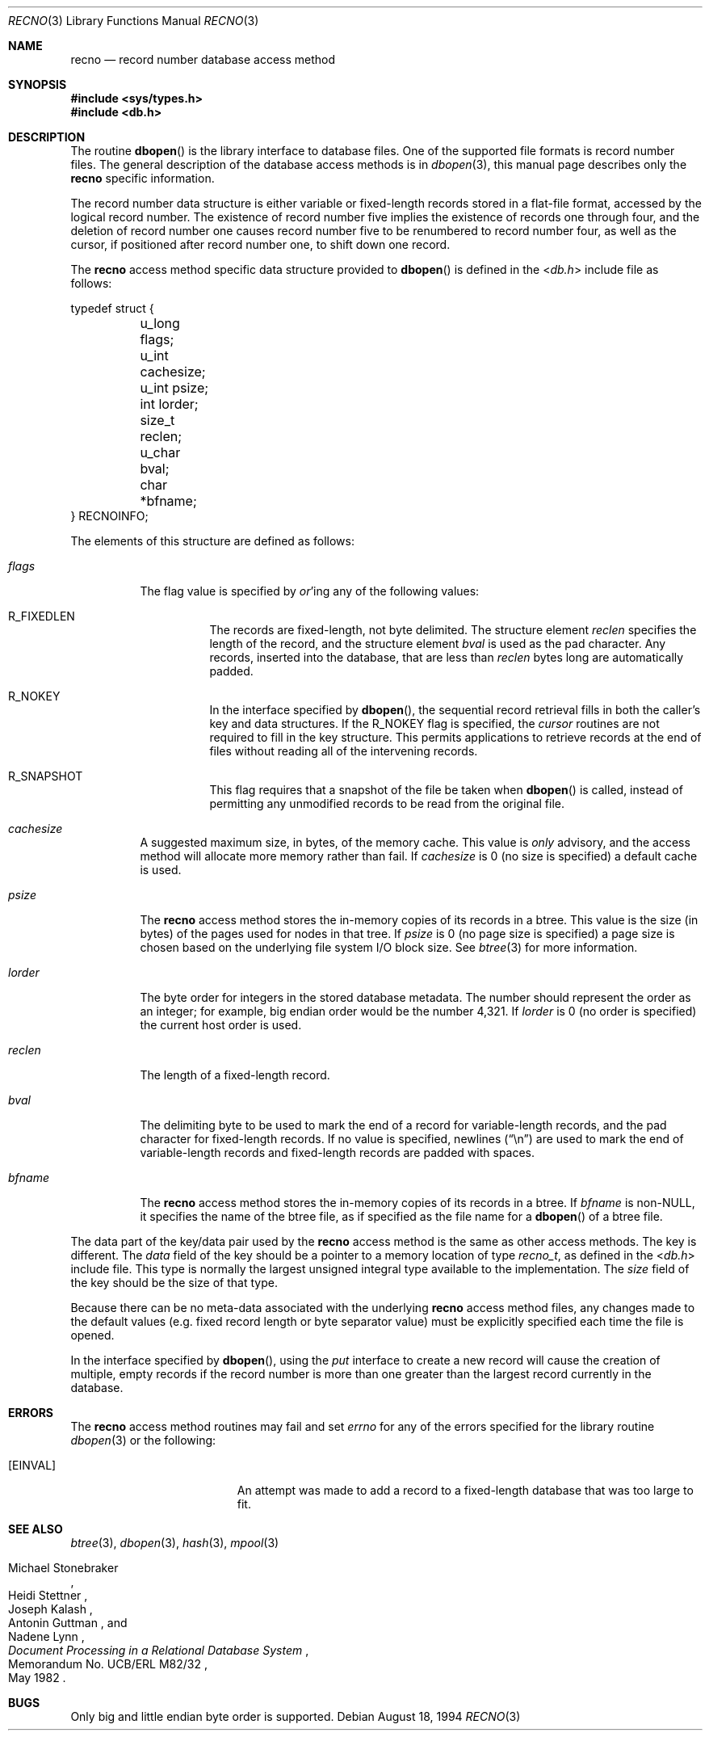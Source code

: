 .\" Copyright (c) 1990, 1993
.\"	The Regents of the University of California.  All rights reserved.
.\"
.\" Redistribution and use in source and binary forms, with or without
.\" modification, are permitted provided that the following conditions
.\" are met:
.\" 1. Redistributions of source code must retain the above copyright
.\"    notice, this list of conditions and the following disclaimer.
.\" 2. Redistributions in binary form must reproduce the above copyright
.\"    notice, this list of conditions and the following disclaimer in the
.\"    documentation and/or other materials provided with the distribution.
.\" 4. Neither the name of the University nor the names of its contributors
.\"    may be used to endorse or promote products derived from this software
.\"    without specific prior written permission.
.\"
.\" THIS SOFTWARE IS PROVIDED BY THE REGENTS AND CONTRIBUTORS ``AS IS'' AND
.\" ANY EXPRESS OR IMPLIED WARRANTIES, INCLUDING, BUT NOT LIMITED TO, THE
.\" IMPLIED WARRANTIES OF MERCHANTABILITY AND FITNESS FOR A PARTICULAR PURPOSE
.\" ARE DISCLAIMED.  IN NO EVENT SHALL THE REGENTS OR CONTRIBUTORS BE LIABLE
.\" FOR ANY DIRECT, INDIRECT, INCIDENTAL, SPECIAL, EXEMPLARY, OR CONSEQUENTIAL
.\" DAMAGES (INCLUDING, BUT NOT LIMITED TO, PROCUREMENT OF SUBSTITUTE GOODS
.\" OR SERVICES; LOSS OF USE, DATA, OR PROFITS; OR BUSINESS INTERRUPTION)
.\" HOWEVER CAUSED AND ON ANY THEORY OF LIABILITY, WHETHER IN CONTRACT, STRICT
.\" LIABILITY, OR TORT (INCLUDING NEGLIGENCE OR OTHERWISE) ARISING IN ANY WAY
.\" OUT OF THE USE OF THIS SOFTWARE, EVEN IF ADVISED OF THE POSSIBILITY OF
.\" SUCH DAMAGE.
.\"
.\"	@(#)recno.3	8.5 (Berkeley) 8/18/94
.\" $FreeBSD: releng/10.2/lib/libc/db/man/recno.3 165903 2007-01-09 00:28:16Z imp $
.\"
.Dd August 18, 1994
.Dt RECNO 3
.Os
.Sh NAME
.Nm recno
.Nd "record number database access method"
.Sh SYNOPSIS
.In sys/types.h
.In db.h
.Sh DESCRIPTION
The routine
.Fn dbopen
is the library interface to database files.
One of the supported file formats is record number files.
The general description of the database access methods is in
.Xr dbopen 3 ,
this manual page describes only the
.Nm
specific information.
.Pp
The record number data structure is either variable or fixed-length
records stored in a flat-file format, accessed by the logical record
number.
The existence of record number five implies the existence of records
one through four, and the deletion of record number one causes
record number five to be renumbered to record number four, as well
as the cursor, if positioned after record number one, to shift down
one record.
.Pp
The
.Nm
access method specific data structure provided to
.Fn dbopen
is defined in the
.In db.h
include file as follows:
.Bd -literal
typedef struct {
	u_long flags;
	u_int cachesize;
	u_int psize;
	int lorder;
	size_t reclen;
	u_char bval;
	char *bfname;
} RECNOINFO;
.Ed
.Pp
The elements of this structure are defined as follows:
.Bl -tag -width indent
.It Va flags
The flag value is specified by
.Em or Ns 'ing
any of the following values:
.Bl -tag -width indent
.It Dv R_FIXEDLEN
The records are fixed-length, not byte delimited.
The structure element
.Va reclen
specifies the length of the record, and the structure element
.Va bval
is used as the pad character.
Any records, inserted into the database, that are less than
.Va reclen
bytes long are automatically padded.
.It Dv R_NOKEY
In the interface specified by
.Fn dbopen ,
the sequential record retrieval fills in both the caller's key and
data structures.
If the
.Dv R_NOKEY
flag is specified, the
.Em cursor
routines are not required to fill in the key structure.
This permits applications to retrieve records at the end of files without
reading all of the intervening records.
.It Dv R_SNAPSHOT
This flag requires that a snapshot of the file be taken when
.Fn dbopen
is called, instead of permitting any unmodified records to be read from
the original file.
.El
.It Va cachesize
A suggested maximum size, in bytes, of the memory cache.
This value is
.Em only
advisory, and the access method will allocate more memory rather than fail.
If
.Va cachesize
is 0 (no size is specified) a default cache is used.
.It Va psize
The
.Nm
access method stores the in-memory copies of its records
in a btree.
This value is the size (in bytes) of the pages used for nodes in that tree.
If
.Va psize
is 0 (no page size is specified) a page size is chosen based on the
underlying file system I/O block size.
See
.Xr btree 3
for more information.
.It Va lorder
The byte order for integers in the stored database metadata.
The number should represent the order as an integer; for example,
big endian order would be the number 4,321.
If
.Va lorder
is 0 (no order is specified) the current host order is used.
.It Va reclen
The length of a fixed-length record.
.It Va bval
The delimiting byte to be used to mark the end of a record for
variable-length records, and the pad character for fixed-length
records.
If no value is specified, newlines
.Pq Dq \en
are used to mark the end
of variable-length records and fixed-length records are padded with
spaces.
.It Va bfname
The
.Nm
access method stores the in-memory copies of its records
in a btree.
If
.Va bfname
is
.No non\- Ns Dv NULL ,
it specifies the name of the btree file,
as if specified as the file name for a
.Fn dbopen
of a btree file.
.El
.Pp
The data part of the key/data pair used by the
.Nm
access method
is the same as other access methods.
The key is different.
The
.Va data
field of the key should be a pointer to a memory location of type
.Ft recno_t ,
as defined in the
.In db.h
include file.
This type is normally the largest unsigned integral type available to
the implementation.
The
.Va size
field of the key should be the size of that type.
.Pp
Because there can be no meta-data associated with the underlying
.Nm
access method files, any changes made to the default values
(e.g.\& fixed record length or byte separator value) must be explicitly
specified each time the file is opened.
.Pp
In the interface specified by
.Fn dbopen ,
using the
.Va put
interface to create a new record will cause the creation of multiple,
empty records if the record number is more than one greater than the
largest record currently in the database.
.Sh ERRORS
The
.Nm
access method routines may fail and set
.Va errno
for any of the errors specified for the library routine
.Xr dbopen 3
or the following:
.Bl -tag -width Er
.It Bq Er EINVAL
An attempt was made to add a record to a fixed-length database that
was too large to fit.
.El
.Sh SEE ALSO
.Xr btree 3 ,
.Xr dbopen 3 ,
.Xr hash 3 ,
.Xr mpool 3
.Rs
.%T "Document Processing in a Relational Database System"
.%A Michael Stonebraker
.%A Heidi Stettner
.%A Joseph Kalash
.%A Antonin Guttman
.%A Nadene Lynn
.%R "Memorandum No. UCB/ERL M82/32"
.%D May 1982
.Re
.Sh BUGS
Only big and little endian byte order is supported.
